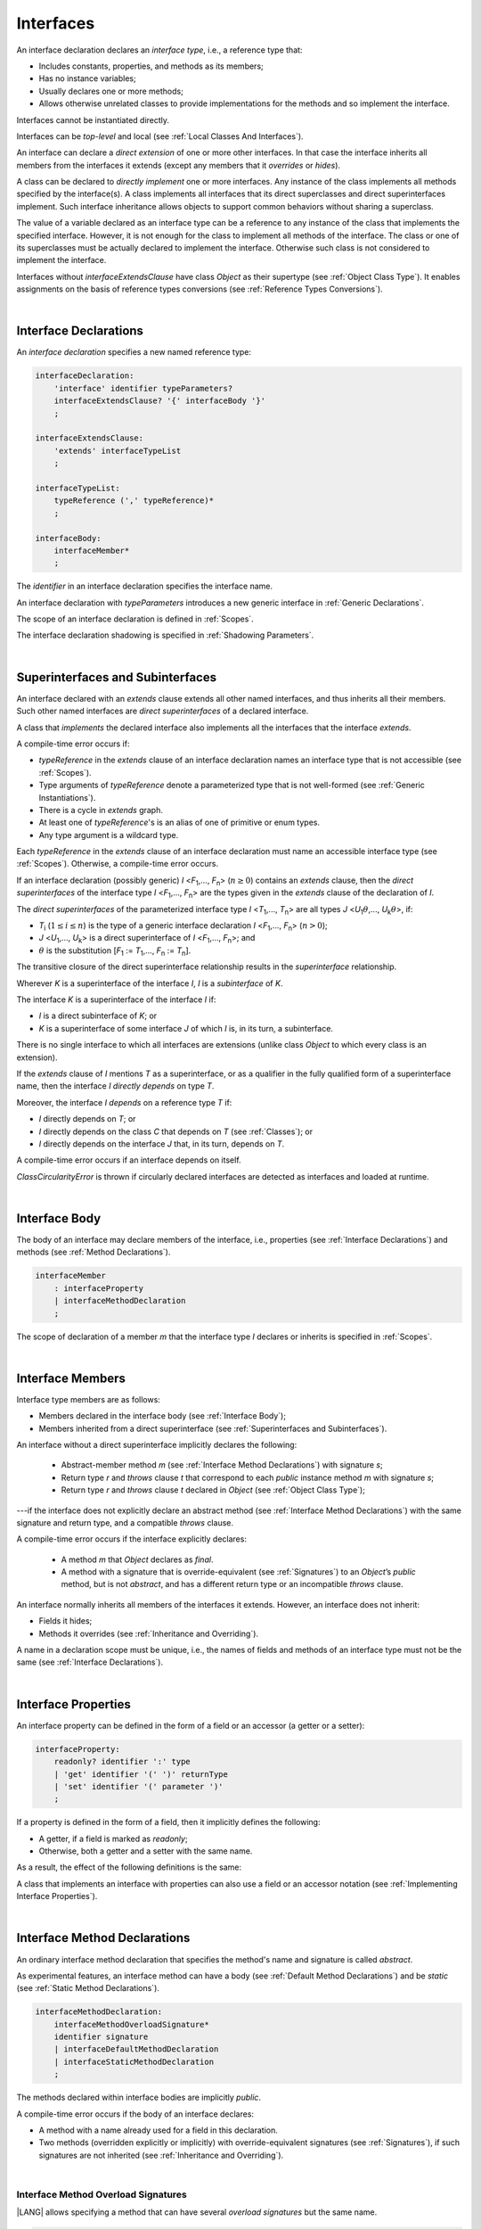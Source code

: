 ..
    Copyright (c) 2021-2023 Huawei Device Co., Ltd.
    Licensed under the Apache License, Version 2.0 (the "License");
    you may not use this file except in compliance with the License.
    You may obtain a copy of the License at
    http://www.apache.org/licenses/LICENSE-2.0
    Unless required by applicable law or agreed to in writing, software
    distributed under the License is distributed on an "AS IS" BASIS,
    WITHOUT WARRANTIES OR CONDITIONS OF ANY KIND, either express or implied.
    See the License for the specific language governing permissions and
    limitations under the License.

.. _Interfaces:

Interfaces
##########

.. meta:
    frontend_status: Done

An interface declaration declares an *interface type*, i.e., a reference
type that:

-  Includes constants, properties, and methods as its members;
-  Has no instance variables;
-  Usually declares one or more methods;
-  Allows otherwise unrelated classes to provide implementations for the
   methods and so implement the interface.

.. index::
   interface declaration
   interface type
   reference type
   instance variable
   constant
   property
   method
   member
   implementation
   class
   interface

Interfaces cannot be instantiated directly.

Interfaces can be *top-level* and local (see :ref:`Local Classes And Interfaces`).

An interface can declare a *direct extension* of one or more other interfaces.
In that case the interface inherits all members from the interfaces it extends
(except any members that it *overrides* or *hides*).

A class can be declared to *directly implement* one or more interfaces. Any
instance of the class implements all methods specified by the interface(s).
A class implements all interfaces that its direct superclasses and direct
superinterfaces implement. Such interface inheritance allows objects to
support common behaviors without sharing a superclass.

.. index::
   interface
   instantiation
   interface
   direct extension
   inheritance
   extension
   superinterface
   implementation
   superclass
   object
   overriding
   hiding

The value of a variable declared as an interface type can be a reference
to any instance of the class that implements the specified interface.
However, it is not enough for the class to implement all methods of the
interface. The class or one of its superclasses must be actually
declared to implement the interface. Otherwise such class is not
considered to implement the interface.

Interfaces without *interfaceExtendsClause* have class *Object* as their
supertype (see :ref:`Object Class Type`). It enables assignments on the basis
of reference types conversions (see :ref:`Reference Types Conversions`).

.. index::
   variable
   interface type
   interface
   method
   implementation
   assignment
   reference types conversion
   supertype
   superclass

|

.. _Interface Declarations:

Interface Declarations
**********************

.. meta:
    frontend_status: Partly
    todo: inner interface, class, enum support

An *interface declaration* specifies a new named reference type:

.. index::
   interface declaration
   reference type

.. code-block:: abnf

    interfaceDeclaration:
        'interface' identifier typeParameters?
        interfaceExtendsClause? '{' interfaceBody '}'
        ;

    interfaceExtendsClause:
        'extends' interfaceTypeList
        ;

    interfaceTypeList:
        typeReference (',' typeReference)*
        ;

    interfaceBody:
        interfaceMember*
        ;

The *identifier* in an interface declaration specifies the interface name.

An interface declaration with *typeParameters* introduces a new generic
interface in :ref:`Generic Declarations`.

The scope of an interface declaration is defined in :ref:`Scopes`.

The interface declaration shadowing is specified in :ref:`Shadowing Parameters`.

.. index::
   identifier
   interface declaration
   class name
   generic interface
   generic declaration
   scope
   shadowing
   shadowing parameter

|

.. _Superinterfaces and Subinterfaces:

Superinterfaces and Subinterfaces
*********************************

.. meta:
    frontend_status: Done

An interface declared with an *extends* clause extends all other named
interfaces, and thus inherits all their members. Such other named interfaces
are *direct superinterfaces* of a declared interface.

A class that *implements* the declared interface also implements all the
interfaces that the interface *extends*.

.. index::
   superinterface
   subinterface
   extends clause
   interface
   inheritance
   direct superinterface
   implementation
   declared interface

A compile-time error occurs if:

-  *typeReference* in the *extends* clause of an interface declaration
   names an interface type that is not accessible (see :ref:`Scopes`).
-  Type arguments of *typeReference* denote a parameterized type that
   is not well-formed (see :ref:`Generic Instantiations`).
-  There is a cycle in *extends* graph.
-  At least one of *typeReference*'s is an alias of one of primitive or
   enum types.
-  Any type argument is a wildcard type.


Each *typeReference* in the *extends* clause of an interface declaration must
name an accessible interface type (see :ref:`Scopes`). Otherwise, a
compile-time error occurs.

.. index::
   compile-time error
   extends clause
   interface declaration
   access
   scope
   type argument
   parameterized type
   type-parameterized declaration
   primitive type
   enum type
   wildcard
   extends clause
   interface type

If an interface declaration (possibly generic) *I* <*F*:sub:`1`,...,
*F*:sub:`n`> (:math:`n\geq{}0`) contains an *extends* clause, then the
*direct superinterfaces* of the interface type *I* <*F*:sub:`1`,...,
*F*:sub:`n`> are the types given in the *extends* clause of the declaration
of *I*.

The *direct superinterfaces* of the parameterized interface type *I*
<*T*:sub:`1`,..., *T*:sub:`n`> are all types *J*
<*U*:sub:`1`:math:`\theta{}`,..., *U*:sub:`k`:math:`\theta{}`>, if:

-  *T*:sub:`i` (:math:`1\leq{}i\leq{}n`) is the type of a generic interface
   declaration *I* <*F*:sub:`1`,..., *F*:sub:`n`> (:math:`n > 0`);
-  *J* <*U*:sub:`1`,..., *U*:sub:`k`> is a direct superinterface of
   *I* <*F*:sub:`1`,..., *F*:sub:`n`>; and
-  :math:`\theta{}` is the substitution
   [*F*:sub:`1` := *T*:sub:`1`,..., *F*:sub:`n` := *T*:sub:`n`].

.. index::
   interface declaration
   generic declaration
   extends clause
   direct superinterface
   compile-time error
   parameterized interface

The transitive closure of the direct superinterface relationship results in
the *superinterface* relationship.

Wherever *K* is a superinterface of the interface *I*, *I* is a *subinterface*
of *K*.

The interface *K* is a superinterface of the interface *I* if:

-  *I* is a direct subinterface of *K*; or
-  *K* is a superinterface of some interface *J* of which *I* is, in its turn,
   a subinterface.

.. index::
   transitive closure
   direct superinterface
   superinterface
   compile-time error
   direct subinterface
   interface
   subinterface

There is no single interface to which all interfaces are extensions (unlike
class *Object* to which every class is an extension).

If the *extends* clause of *I* mentions *T* as a superinterface, or as a
qualifier in the fully qualified form of a superinterface name, then the
interface *I* *directly depends* on type *T*.

Moreover, the interface *I* *depends* on a reference type *T* if:

-  *I* directly depends on *T*; or
-  *I* directly depends on the class *C* that depends on *T* (see
   :ref:`Classes`); or
-  *I* directly depends on the interface *J* that, in its turn, depends
   on *T*.


A compile-time error occurs if an interface depends on itself.

*ClassCircularityError* is thrown if circularly declared interfaces
are detected as interfaces and loaded at runtime.

.. index::
   compile-time error
   interface
   runtime

|

.. _Interface Body:

Interface Body
**************

.. meta:
    frontend_status: Partly

The body of an interface may declare members of the interface, i.e.,
properties (see :ref:`Interface Declarations`) and methods (see
:ref:`Method Declarations`).

.. code-block:: abnf

    interfaceMember
        : interfaceProperty
        | interfaceMethodDeclaration
        ;

The scope of declaration of a member *m* that the interface type *I*
declares or inherits is specified in :ref:`Scopes`.

.. index::
   interface body
   interface
   interface member
   property
   interface declaration
   method declaration
   scope
   inheritance

|

.. _Interface Members:

Interface Members
*****************

.. meta:
    frontend_status: Done

Interface type members are as follows:

-  Members declared in the interface body (see :ref:`Interface Body`);
-  Members inherited from a direct superinterface (see
   :ref:`Superinterfaces and Subinterfaces`).

An interface without a direct superinterface implicitly declares the following:

   -  Abstract-member method *m* (see :ref:`Interface Method Declarations`)
      with signature *s*;
   -  Return type *r* and *throws* clause *t* that correspond to each *public*
      instance method *m* with signature *s*;
   -  Return type *r* and *throws* clause *t* declared in *Object* (see
      :ref:`Object Class Type`);


---if the interface does not explicitly declare an abstract method (see
:ref:`Interface Method Declarations`) with the same signature and return
type, and a compatible *throws* clause.


A compile-time error occurs if the interface explicitly declares:

   -  A method *m* that *Object* declares as *final*.
   -  A method with a signature that is override-equivalent (see
      :ref:`Signatures`) to an *Object*’s *public* method, but is not
      *abstract*, and has a different return type or an incompatible
      *throws* clause.

.. index::
   interface member
   compile-time error
   interface body
   inheritance
   inherited member
   direct superinterface
   interface
   abstract member method
   public method
   direct superinterface
   Object
   public method
   abstract method
   signature
   interface method declaration
   throws clause
   instance method
   return type
   override-equivalent signature

An interface normally inherits all members of the interfaces it extends.
However, an interface does not inherit:

-  Fields it hides;
-  Methods it overrides (see :ref:`Inheritance and Overriding`).


A name in a declaration scope must be unique, i.e., the names of fields and
methods of an interface type must not be the same (see
:ref:`Interface Declarations`).

.. index::
   inheritance
   interface
   field
   method
   private method
   static method
   overriding
   declaration scope
   interface type
   interface declaration

|

.. _Interface Properties:

Interface Properties
********************

.. meta:
    frontend_status: None

An interface property can be defined in the form of a field or an accessor
(a getter or a setter):

.. code-block:: abnf

    interfaceProperty:
        readonly? identifier ':' type
        | 'get' identifier '(' ')' returnType
        | 'set' identifier '(' parameter ')'
        ;

If a property is defined in the form of a field, then it implicitly defines
the following:

-  A getter, if a field is marked as *readonly*;
-  Otherwise, both a getter and a setter with the same name.

.. index::
   field
   getter
   readonly field
   setter

As a result, the effect of the following definitions is the same:

.. code-block:: typescript
   :linenos:

    interface Style {
        color: string
    }
    // is the same as
    interface Style {
        get color(): string
        set color(s: string)
    }

A class that implements an interface with properties can also use a field or
an accessor notation (see :ref:`Implementing Interface Properties`).

.. index::
   implementation
   interface
   field
   accessor notation
   interface property
   accessor notation

|

.. _Interface Method Declarations:

Interface Method Declarations
*****************************

.. meta:
    frontend_status: Done

An ordinary interface method declaration that specifies the method's name and
signature is called *abstract*.

As experimental features, an interface method can have a body (see
:ref:`Default Method Declarations`) and be *static* (see :ref:`Static Method Declarations`).

.. index::
   interface method declaration
   default method declaration
   abstract signature
   interface method
   static method

.. code-block:: abnf

    interfaceMethodDeclaration:
        interfaceMethodOverloadSignature*
        identifier signature
        | interfaceDefaultMethodDeclaration
        | interfaceStaticMethodDeclaration
        ;

The methods declared within interface bodies are implicitly *public*.

A compile-time error occurs if the body of an interface declares:

-  A method with a name already used for a field in this declaration.
-  Two methods (overridden explicitly or implicitly) with override-equivalent
   signatures (see :ref:`Signatures`), if such signatures are not inherited
   (see :ref:`Inheritance and Overriding`).

.. index::
   compile-time error
   interface body
   method
   override-equivalent signature
   signature
   inheritance
   overriding

|

.. _Interface Methods Overload Signatures:

Interface Method Overload Signatures
====================================

|LANG| allows specifying a method that can have several *overload signatures*
but the same name.

.. code-block:: abnf

    interfaceMethodOverloadSignature:
        identifier signature ';'
        ;

Calling a method with *overload signatures* always means calling the method
header that is textually the last.

All rules for the overloaded signatures are discussed in
:ref:`Overload Signature Compatibility`.

.. A compile-time error occurs if the signature of the last method header is not
  *overload signature-compatible* with each previous overload signature. It means
  that a call of each overload signature must be replaceable for the correct call
  of the last method header. This can be achieved by using optional parameters
  (see :ref:`Optional Parameters`) or *least upper bound* types (see
  :ref:`Least Upper Bound`). See :ref:`Overload Signature Compatibility` for
  the exact semantic rules.

.. index::
   interface method
   overload signature
   method header
   signature
   method overload signature
   compile-time error
   call
   overload signature
   optional parameter
   least upper bound
   overload signature compatibility

|

.. _Inheritance and Overriding:

Inheritance and Overriding
==========================

.. meta:
    frontend_status: Done

The interface *I* inherits any abstract and default method *m* from its
direct superinterfaces if **all** of the following is true:

-  *m* is a member of *I*’s direct superinterface *J*;
-  *I* declares no method with a signature that is compatible with the
   signature of *m* (see :ref:`Compatible Signature`);
-  No method :math:`m'` that is a member of the *I*’s direct superinterface
   :math:`J'` (where *m* is distinct from :math:`m'`, and *J* from :math:`J'`)
   overrides the declaration of the method *m* from :math:`J'`.


.. index::
   inheritance
   overriding
   interface
   abstract method
   default method
   direct superinterface
   subsignature
   signature
   overriding
   method declaration

An interface cannot inherit *private* or *static* methods from its
superinterfaces.

A compile-time error occurs if:

-  The interface *I* declares a *private* or *static* method *m*;
-  The signature of *m* is compatible with the *public* instance method
   :math:`m'` in a superinterface of *I* (see :ref:`Compatible Signature`); and
-  :math:`m'` is otherwise accessible to code in *I*.

.. index::
   compile-time error
   interface
   superinterface
   inheritance
   private method
   static method
   signature
   subsignature
   public instance
   access

|

.. _Overriding by Instance Methods in Interfaces:

Overriding by Instance Methods
==============================

.. meta:
    frontend_status: Done

The instance method *m*:sub:`I` (declared in, or inherited by the interface *I*)
overrides another instance method *m*:sub:`J` of *I* (declared in interface *J*)
if **all** of the following is true:

-  *J* is a superinterface of *I*;
-  *I* does not inherit *m*:sub:`J`;
-  The signature of *m*:sub:`I` is compatible with (see
   :ref:`Compatible Signature`) the signature of *m*:sub:`J`; and
-  *m*:sub:`J` is *public*.

.. index::
   overriding
   instance method
   inheritance
   interface
   instance method
   interface
   superinterface
   subsignature
   signature

|

.. _Overriding Requirements:

Overriding Requirements
=======================

.. meta:
    frontend_status: Done

The following kinds of relationships are described in :ref:`Requirements in Overriding and Hiding`:

-  The relationship between the return type of an interface and that of any
   overridden interface method.
-  The relationship between the *throws* clause of an interface method and
   that of any overridden interface method.
-  The relationship between the signatures of an interface method and that
   of any overridden interface method.
-  The relationship between the accessibility of an interface method and that
   of any overridden interface method.


A compile-time error occurs if a default method is override-equivalent to a
non-*private* method of the class *Object*. Any class that implements
interface must inherit the method's own implementation.

.. index::
   overriding
   return type
   interface
   throws clause
   interface method
   overridden interface
   overridden interface method
   compile-time error
   override-equivalent method
   private method
   Object
   implementation

|

.. _Interfaces Inheriting Methods with Override-Equivalent Signatures:

Interfaces Inheriting Methods with Override-Equivalent Signatures
=================================================================

An interface can inherit several methods with override-equivalent signatures
(see :ref:`Override-Equivalent Signatures`).

A compile-time error occurs if the interface *I* inherits a default method with
a signature that is override-equivalent to an abstract or default method
inherited by *I*.

However, the interface *I* inherits all methods that are abstract.

A compile-time error occurs if one of the inherited methods for every other
inherited method is not return-type-substitutable. A *throws* clause causes
no error in such cases.

The same method declaration can use multiple paths of inheritance from an
interface. It causes no compile-time error on its own.

.. index::
   interface inheriting method
   override-equivalent signature
   interface
   inheritance
   compile-time error
   inheritance method
   return-type-substitutable method
   throws clause
   error
   method declaration
   compile-time error
   inherited method
   abstract method

.. raw:: pdf

   PageBreak


